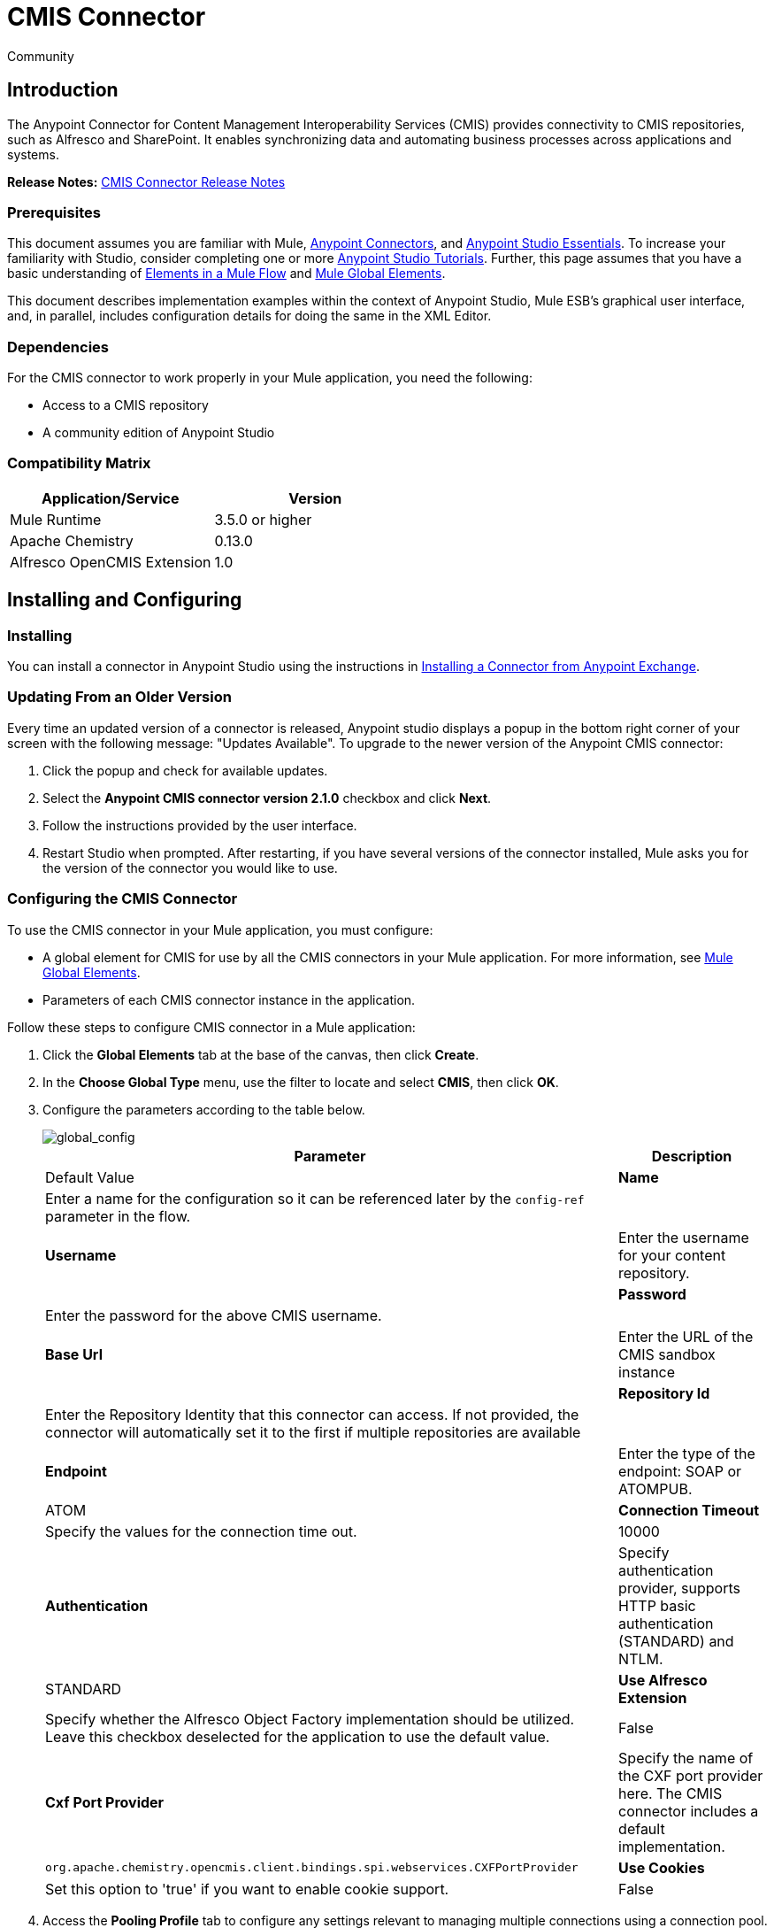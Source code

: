 = CMIS Connector
:keywords: cmis connector, anypoint, alfresco, sharepoint
:imagesdir: .\images
:source-highlighter: prettify


[green]#Community#

== Introduction

The Anypoint Connector for Content Management Interoperability Services (CMIS) provides connectivity to CMIS repositories, such as Alfresco and SharePoint. It enables synchronizing data and automating business processes across applications and systems.

*Release Notes:* link:/release-notes/cmis-connector-release-notes[CMIS Connector Release Notes]

=== Prerequisites

This document assumes you are familiar with Mule, link:/mule-user-guide/v/3.7/anypoint-connectors[Anypoint Connectors],
and link:/mule-fundamentals/v/3.7/anypoint-studio-essentials[Anypoint Studio Essentials]. To increase your familiarity with Studio,
consider completing one or more link:/mule-fundamentals/v/3.7/basic-studio-tutorial[Anypoint Studio Tutorials]. Further,
this page assumes that you have a basic understanding of link:/mule-fundamentals/v/3.7/elements-in-a-mule-flow[Elements in a Mule Flow] and link:/mule-fundamentals/v/3.7/global-elements[Mule Global Elements].

This document describes implementation examples within the context of Anypoint Studio, Mule ESB’s graphical user interface, and, in parallel,
includes configuration details for doing the same in the XML Editor.

=== Dependencies

For the CMIS connector to work properly in your Mule application, you need the following:

* Access to a CMIS repository

* A community edition of Anypoint Studio

=== Compatibility Matrix

[width="100%", options="header"]
|=======
|Application/Service |Version
|Mule Runtime	| 3.5.0 or higher
|Apache Chemistry |0.13.0
|Alfresco OpenCMIS Extension |1.0
|=======

== Installing and Configuring

=== Installing
You can install a connector in Anypoint Studio using the instructions in link:/mule-fundamentals/v/3.7/anypoint-exchange#installing-a-connector-from-anypoint-exchange[Installing a Connector from Anypoint Exchange].

=== Updating From an Older Version

Every time an updated version of a connector is released, Anypoint studio displays a popup in the bottom right corner of your screen with the following message: "Updates Available".
To upgrade to the newer version of the Anypoint CMIS connector:

1. Click the popup and check for available updates.
2. Select the *Anypoint CMIS connector version 2.1.0* checkbox and click *Next*.
3. Follow the instructions provided by the user interface.
4. Restart Studio when prompted.
After restarting, if you have several versions of the connector installed, Mule asks you for the version of the connector you would like to use.

=== Configuring the CMIS Connector

To use the CMIS connector in your Mule application, you must configure:

* A global element for CMIS for use by all the CMIS connectors in your Mule application. For more information, see link:/mule-fundamentals/v/3.6/global-elements[Mule Global Elements].

* Parameters of each CMIS connector instance in the application.

Follow these steps to configure CMIS connector in a Mule application:

. Click the *Global Elements* tab at the base of the canvas, then click *Create*.

. In the *Choose Global Type* menu, use the filter to locate and select *CMIS*, then click *OK*.

. Configure the parameters according to the table below.
+
image::global_config.png[global_config]
+
[width="100%",cols=",",options="header,autowidth"]
|===
|Parameter |Description |Default Value
|*Name* |Enter a name for the configuration so it can be referenced later by the `config-ref` parameter in the flow. |
|*Username* |Enter the username for your content repository. |
|*Password* |Enter the password for the above CMIS username. |
|*Base Url* |Enter the URL of the CMIS sandbox instance |
|*Repository Id* |Enter the Repository Identity that this connector can access. If not provided, the connector will automatically set it to the first if multiple repositories are available |
|*Endpoint* |Enter the type of the endpoint: SOAP or ATOMPUB. |ATOM
|*Connection Timeout* |Specify the values for the connection time out. |10000
|*Authentication* |Specify authentication provider, supports HTTP basic authentication (STANDARD) and NTLM.| STANDARD
|*Use Alfresco Extension* |Specify whether the Alfresco Object Factory implementation should be utilized. Leave this checkbox deselected for the application to use the default value. |False
|*Cxf Port Provider* |Specify the name of the CXF port provider here. The CMIS connector includes a default implementation. |`org.apache.chemistry.opencmis.client.bindings.spi.webservices.CXFPortProvider`
|*Use Cookies* |Set this option to 'true' if you want to enable cookie support. |False
|===

. Access the *Pooling Profile* tab to configure any settings relevant to managing multiple connections using a connection pool.

. Access the *Reconnection* tab to configure any settings relevant to reconnection strategies that Mule should execute if it loses its connection to CMIS.

. Click *OK* to save the global connector configurations.

. Return to the Message Flow tab in Studio.

== Connector Operations
The Anypoint CMIS connector is an operation-based connector, which means that when you add the connector to your flow, you need to configure a specific operation the connector is intended to perform. The connector supports the following operations:

[cols=",",options="header"]
|===
|Operation |Description
|http://mulesoft.github.io/cmis-connector/mule/cmis-config.html#apply-acl[<cmis:apply-acl>] |Set the permissions associated with an object
|http://mulesoft.github.io/cmis-connector/mule/cmis-config.html#apply-aspect[<cmis:apply-aspect>] |Apply and aspect to an object and set some properties of that aspect
|http://mulesoft.github.io/cmis-connector/mule/cmis-config.html#apply-policy[<cmis:apply-policy>] |Apply policies to an object
|http://mulesoft.github.io/cmis-connector/mule/cmis-config.html#cancel-check-out[<cmis:cancel-check-out>] |If applied to a private working copy of a document, the check out will be reversed
|http://mulesoft.github.io/cmis-connector/mule/cmis-config.html#changelog[<cmis:changelog>] |Get repository changes
|http://mulesoft.github.io/cmis-connector/mule/cmis-config.html#check-in[<cmis:check-in>] |If applied to a private working copy, it performs a check in
|http://mulesoft.github.io/cmis-connector/mule/cmis-config.html#check-out[<cmis:check-out>] |Check out the document and return the object id of the private working copy
|http://mulesoft.github.io/cmis-connector/mule/cmis-config.html#create-document-by-id[<cmis:create-document-by-id>] |Create a new document in the repository where the content comes directly from the payload and the target folder node is specified by an object ID
|http://mulesoft.github.io/cmis-connector/mule/cmis-config.html#create-document-by-id-from-content[<cmis:create-document-by-id-from-content>] |Create a new document in the repository where the content comes directly from the payload and the target folder node is specified by an object ID
|http://mulesoft.github.io/cmis-connector/mule/cmis-config.html#create-document-by-path[<cmis:create-document-by-path>] |Create a new document in the repository where the content comes directly from the payload and the target folder node is specified by a repository path
|http://mulesoft.github.io/cmis-connector/mule/cmis-config.html#create-document-by-path-from-content[<cmis:create-document-by-path-from-content>] |Create a new document in the repository where the content is specified as the value of the "content" parameter and the target folder node is specified by a repository path.
|http://mulesoft.github.io/cmis-connector/mule/cmis-config.html#create-folder[<cmis:create-folder>] |Create a folder
|http://mulesoft.github.io/cmis-connector/mule/cmis-config.html#create-relationship[<cmis:create-relationship>] |Creates a parent/child relationship between two nodes in the repository of the specified relationship object type
|http://mulesoft.github.io/cmis-connector/mule/cmis-config.html#delete[<cmis:delete>] |Remove an object
|http://mulesoft.github.io/cmis-connector/mule/cmis-config.html#delete-tree[<cmis:delete-tree>] |Delete a folder and all sub-folders
|http://mulesoft.github.io/cmis-connector/mule/cmis-config.html#folder[<cmis:folder>] |Navigates the folder structure
|http://mulesoft.github.io/cmis-connector/mule/cmis-config.html#get-acl[<cmis:get-acl>] |Get the permissions associated with an object
|http://mulesoft.github.io/cmis-connector/mule/cmis-config.html#get-all-versions[<cmis:get-all-versions>] |Retrieve an object's version history
|http://mulesoft.github.io/cmis-connector/mule/cmis-config.html#get-applied-policies[<cmis:get-applied-policies>] |Get the policies that are applied to an object
|http://mulesoft.github.io/cmis-connector/mule/cmis-config.html#get-checkout-docs[<cmis:get-checkout-docs>] |Retrieve list of checked out documents
|http://mulesoft.github.io/cmis-connector/mule/cmis-config.html#get-content-stream[<cmis:get-content-stream>] |Retrieves the content stream of a document
|http://mulesoft.github.io/cmis-connector/mule/cmis-config.html#get-object-by-id[<cmis:get-object-by-id>] |Get a CMIS object from the repository and put it into the cache
|http://mulesoft.github.io/cmis-connector/mule/cmis-config.html#get-object-by-path[<cmis:get-object-by-path>] |Get a CMIS object from the repository and puts it into the cache
|http://mulesoft.github.io/cmis-connector/mule/cmis-config.html#get-object-relationships[<cmis:get-object-relationships>] |Get the relationships if they have been fetched for an object
|http://mulesoft.github.io/cmis-connector/mule/cmis-config.html#get-or-create-folder-by-path[<cmis:get-or-create-folder-by-path>] |Create a new folder in the repository if it doesn't already exist
|http://mulesoft.github.io/cmis-connector/mule/cmis-config.html#get-parent-folders[<cmis:get-parent-folders>] |Get the parent folders of a Fileable CMIS object
|http://mulesoft.github.io/cmis-connector/mule/cmis-config.html#get-type-definition[<cmis:get-type-definition>] |Get the type definition of the given type id.
|http://mulesoft.github.io/cmis-connector/mule/cmis-config.html#move-object[<cmis:move-object>] |Move a Fileable CMIS object from one location to another.
|http://mulesoft.github.io/cmis-connector/mule/cmis-config.html#query[<cmis:query>] |Send a query to the repository
|http://mulesoft.github.io/cmis-connector/mule/cmis-config.html#repositories[<cmis:repositories>] |Get all repositories that are available at the endpoint
|http://mulesoft.github.io/cmis-connector/mule/cmis-config.html#repository-info[<cmis:repository-info>] |Get information about the CMIS repository, the optional capabilities it supports, and its Access Control information, if applicable
|http://mulesoft.github.io/cmis-connector/mule/cmis-config.html#update-object-properties[<cmis:update-object-properties>] |Update an object's properties
|===

=== Configuring the Connector in a Flow

Follow these steps to configure the parameters of the CMIS connector in a flow:

. Drag the CMIS connector onto the canvas, then select it to open the Properties Editor console.

. Configure these connector parameters:
+
[width="100%",cols="34%,33%,33%",options="header",]
|===
|Field |Description |Default
|*Display Name* |Enter a unique label for the connector in your application. |CMIS
|*Connector Configuration* |Select the global CMIS connector element that you just created. |--
|*Operation* |Select the action this component must perform. |--
|===
+
. Click blank space on the canvas to save your configurations.

== Example Use Case

Use the CMIS connector to access a CMIS repository and upload a file to it.

image:example_flow.png[Use Case Flow]

. Drag an HTTP endpoint into a new flow, and add a new *HTTP Listener Configuration* as follows:
+
[cols=",",options="header",]
|===
|Field |Value
|*Display Name* |HTTP
|*Host* |localhost
|*Port* |8081
|*Base Path* |cmis
|===
+
. Drag the CMIS connector onto the canvas, then select it to open the properties editor console.
. Click the **+ **sign next to the *Connector Configuration* field to add a new global connector configuration:
. Configure the CMIS global element with placeholders defined in *mule-app.properties*.
+
image:cmis_global_properties.png[CMIS Global Element Properties]
+
[width="100%",cols=",",options="header"]
|===
|Field |Value |Default Value
|*Name* |CMIS (or any other name you prefer) |
|*Base Url* |Enter the URL of the SOAP connector. |
|*Username* |Enter the username for your content repository. |
|*Password* |Enter the password for the CMIS username. |
|*Repository Id* |Enter the ID of the repository that this connector should access. |
|*Endpoint* |Enter the type of the endpoint. You can leave this field blank for the application to use the default value. |ATOM
|*Connection Timeout* |Specify the values for the connection time out. You can leave this field blank for the application to use the default value. |10000
|*Use Alfresco Extension* |Specify whether the Alfresco Object Factory implementation should be utilized. Leave this checkbox deselected for the application to use the default value. |False
|*Cxf Port Provider* |Specify the name of the CXF port provider here. The CMIS connector includes a default implementation. |`org.apache.chemistry.opencmis.client.bindings.spi. webservices.CXFPortProvider`
|*Use Cookies* |Leave the checkbox deselected to disable the cookie support in the application. *Use Cookies* field can be used to enable/disable cookie support, and also implement custom cookie settings. |False
|===
+
. In the properties editor of the CMIS connector, use the *Get or create folder by path operation* to create a folder in the CMIS repository:
+
image:get_create_folder_properties.png[CMIS operation parameters]
+
[cols=",",options="header",]
|===
|Field |Value
|*Display Name* |Create Folder
|*Connector Configuration* |CMIS
|*Operation* |Get or create folder by path
|*Folder Path* |/mule-sample (or any other path your prefer)
|===
+
. Add a Groovy component to the flow and add the following script text to process the message payload:
+
image:groovy_script.png[Groovy Script]
+
[width="100%",cols="50%,50%",options="header",]
|===
|Field |Value
|*Display Name* |Load File
|*Script Text* |
`import java.io.FileInputStream;` +
`return new FileInputStream("../src/test/resources/mule_logo.png");`
|===
+
[WARNING]
*Note:* The file path specified in the script text *needs to be changed* to point the image file on your local system.
+
. Add another CMIS connector after the Groovy component, and use the *Create document by path* operation to create a document with the content in the payload.
+
image:create_document_by_path.png[Create Document By Path Properties]
+
[cols=",",options="header",]
|===
|Field |Value
|*Display Name* |Create document by path (or any other name you prefer).
|*Connector Configuration* |<Select the global element you have created>
|*Operation* |Create document by path
|*Filename* |<Specify the name of the file you want to use>
|*Folder Path* |<Specify the path to the above-created folder>
|*Content Reference* |#[payload]
|*Mime Type* |image/png (Specifies the stream content type)
|*Object Type* |cmis:document
|*Versioning State* |MAJOR (Specifies the versioning state of the newly created object. Major denotes that the document must be created as a major version)
|*Force* |_Deselected_ (If you check this box, the application will create any missing intermediate folders in the folder path. By default, the checkbox is deselected.)
|*Properties* |none
|===
+
. Add a *Object to Json* transformer onto the flow to capture the response from the CMIS connector and display it as a HTTP response.
+
[cols=",",options="header"]
|===
|Field |Value
|*Display Name* |Object to Json
|===
+
This completes the use case.

=== Example Code

[NOTE]
For this code to work in Anypoint Studio, you must provide the credentials for the CMIS account. You can either replace the variables with their values in the code, or you can add details to the file named **mule-app.properties** in the folder **src/main/properties** to provide values for each variable.
[source,xml,linenums]
----
<?xml version="1.0" encoding="UTF-8"?>

<mule xmlns:scripting="http://www.mulesoft.org/schema/mule/scripting" xmlns:mulexml="http://www.mulesoft.org/schema/mule/xml" xmlns:json="http://www.mulesoft.org/schema/mule/json" xmlns:http="http://www.mulesoft.org/schema/mule/http" xmlns:cmis="http://www.mulesoft.org/schema/mule/cmis" xmlns="http://www.mulesoft.org/schema/mule/core" xmlns:doc="http://www.mulesoft.org/schema/mule/documentation"
	xmlns:spring="http://www.springframework.org/schema/beans" version="EE-3.6.1"
	xmlns:xsi="http://www.w3.org/2001/XMLSchema-instance"
	xsi:schemaLocation="http://www.springframework.org/schema/beans http://www.springframework.org/schema/beans/spring-beans-current.xsd
http://www.mulesoft.org/schema/mule/core http://www.mulesoft.org/schema/mule/core/current/mule.xsd
http://www.mulesoft.org/schema/mule/cmis http://www.mulesoft.org/schema/mule/cmis/current/mule-cmis.xsd
http://www.mulesoft.org/schema/mule/json http://www.mulesoft.org/schema/mule/json/current/mule-json.xsd
http://www.mulesoft.org/schema/mule/http http://www.mulesoft.org/schema/mule/http/current/mule-http.xsd
http://www.mulesoft.org/schema/mule/xml http://www.mulesoft.org/schema/mule/xml/current/mule-xml.xsd
http://www.mulesoft.org/schema/mule/scripting http://www.mulesoft.org/schema/mule/scripting/current/mule-scripting.xsd">
    <http:listener-config name="HTTP_Listener_Configuration" host="0.0.0.0" port="8081" doc:name="HTTP Listener Configuration"/>
    <cmis:config name="CMIS" baseUrl="${cmis.baseUrl}" username="${cmis.username}" password="${cmis.password}" endpoint="${cmis.endpoint}" useAlfrescoExtension="true" doc:name="CMIS" />
    <flow name="cmis-exampleFlow">
        <http:listener config-ref="HTTP_Listener_Configuration" path="/cmis" doc:name="HTTP"/>
        <cmis:get-or-create-folder-by-path config-ref="CMIS" doc:name="Get or Create Folder" folderPath="/mule-sample">
        </cmis:get-or-create-folder-by-path>
        <scripting:component doc:name="Load File">
            <scripting:script engine="Groovy"><![CDATA[import java.io.FileInputStream;

return new FileInputStream("../src/test/resources/mule_logo.png");]]></scripting:script>
        </scripting:component>
        <cmis:create-document-by-path config-ref="CMIS" filename="mule_logo.png" folderPath="/mule-sample" mimeType="image/png" objectType="cmis:document" versioningState="MAJOR" doc:name="Create Document by Path"/>
        <json:object-to-json-transformer doc:name="Object to JSON"/>
    </flow>
</mule>
----

=== Test the Flow
Run the project as a Mule Application (right-click project name, then select *Run As > Mule Application*).

Navigate to *http://localhost:8081/cmis* to upload a file to your CMIS repository. Once successful, you should be able to view the folder along with the image in your repository.

In the browser you should see JSON text with the ID of the image, for example: `{"id":"0ee92f24-2b77-4d83-b0ff-4c86946c81f2;1.0"}`


== See Also

* Learn more about working with link:/mule-user-guide/v/3.7/anypoint-connectors[Anypoint Connectors]
* Learn about link:/mule-user-guide/v/3.7/mule-expression-language-mel[Mule Expression Language (MEL)]
* Learn about link:/mule-user-guide/v/3.7/endpoint-configuration-reference[Configuring Endpoints]
* Learn about link:/mule-fundamentals/v/3.7/mule-transformers[Mule Transformers]
* Access link:http://www.alfresco.com/cmis[Public Alfresco CMIS Test Server] documentation
